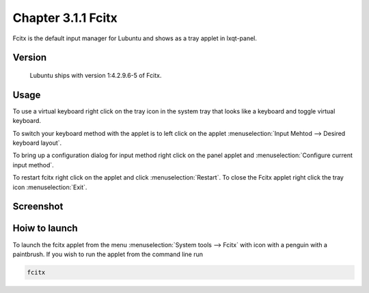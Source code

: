 Chapter 3.1.1 Fcitx
===================

Fcitx is the default input manager for Lubuntu and shows as a tray applet in lxqt-panel. 

Version
-------
 Lubuntu ships with version 1:4.2.9.6-5 of Fcitx. 

Usage
------
To use a virtual keyboard right click on the tray icon in the system tray that looks like a keyboard and toggle virtual keyboard. 

To switch your keyboard method with the applet is to left click on the applet :menuselection:`Input Mehtod --> Desired keyboard layout`. 

To bring up a configuration dialog for input method right click on the panel applet and :menuselection:`Configure current input method`. 

To restart fcitx right click on the applet and click :menuselection:`Restart`. To close the Fcitx applet right click the tray icon :menuselection:`Exit`.

Screenshot
----------

.. image:: fcitx.png

Hoiw to launch
-------------
To launch the fcitx applet from the menu :menuselection:`System tools --> Fcitx` with icon with a penguin with a paintbrush. If you wish to run the applet from the command line run 

.. code:: 

   fcitx
